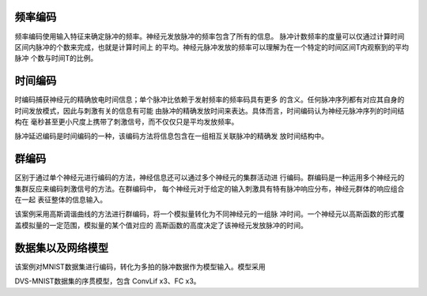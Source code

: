 频率编码
~~~~~~~~~~~~~~~~~~~~~~~~~~~~~~~~~~~~~~~~~~~~~~~~~~~~~~~~~~~~~~~~~~~~~~~~~~~~~~~~

频率编码使用输入特征来确定脉冲的频率。神经元发放脉冲的频率包含了所有的信息。
脉冲计数频率的度量可以仅通过计算时间区间内脉冲的个数来完成，也就是计算时间上
的平均。神经元脉冲发放的频率可以理解为在一个特定的时间区间T内观察到的平均脉冲
个数与时间T的比例。

时间编码
~~~~~~~~~~~~~~~~~~~~~~~~~~~~~~~~~~~~~~~~~~~~~~~~~~~~~~~~~~~~~~~~~~~~~~~~~~~~~~~~

时编码捕获神经元的精确放电时间信息；单个脉冲比依赖于发射频率的频率码具有更多
的含义。任何脉冲序列都有对应其自身的时间发放模式，因此与刺激有关的信息有可能
由脉冲的精确发放时间来表达。具体而言，时间编码认为神经元脉冲序列的时间结构在
毫秒甚至更小尺度上携带了刺激信号，而不仅仅只是平均发放频率。

脉冲延迟编码是时间编码的一种，该编码方法将信息包含在一组相互关联脉冲的精确发
放时间结构中。

群编码
~~~~~~~~~~~~~~~~~~~~~~~~~~~~~~~~~~~~~~~~~~~~~~~~~~~~~~~~~~~~~~~~~~~~~~~~~~~~~~~~~~~~

区别于通过单个神经元进行编码的方法，神经信息还可以通过多个神经元的集群活动进
行编码。群编码是一种运用多个神经元的集群反应来编码刺激信号的方法。在群编码中，
每个神经元对于给定的输入刺激具有特有脉冲响应分布，神经元群体的响应组合在一起
表征整体的信息输入。

该案例采用高斯调谐曲线的方法进行群编码，将一个模拟量转化为不同神经元的一组脉
冲时间。一个神经元以高斯函数的形式覆盖模拟量的一定范围，模拟量的某个值对应的
高斯函数的高度决定了该神经元发放脉冲的时间。

数据集以及网络模型
~~~~~~~~~~~~~~~~~~~~~~~~~~~~~~~~~~~~~~~~~~~~~~~~~~~~~~~~~~~~~~~~~~~~~~~~~~~~~~~~~~~~

该案例对MNIST数据集进行编码，转化为多拍的脉冲数据作为模型输入。模型采用

DVS-MNIST数据集的序贯模型，包含 ConvLif x3、FC x3。